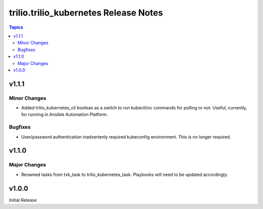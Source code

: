 ====================================
trilio.trilio_kubernetes Release Notes
====================================

.. contents:: Topics


v1.1.1
======

Minor Changes
-------------
- Added trilio_kubernetes_cli boolean as a switch to run kubectl/oc commands for polling or not. Useful, currently, for running in Ansible Automation Platform.

Bugfixes
--------

- User/password authentication inadvertenly required kubeconfig environment. This is no longer required.

v1.1.0
======

Major Changes
-------------

- Renamed tasks from tvk_task to trilio_kubernetes_task. Playbooks will need to be updated accordingly.

v1.0.0
======
Initial Release